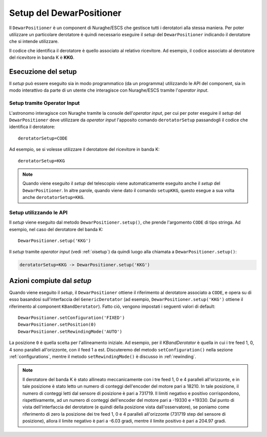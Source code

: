 *************************
Setup del DewarPositioner
*************************
Il ``DewarPositioner`` è un component di Nuraghe/ESCS che gestisce
tutti i derotatori alla stessa maniera. Per poter utilizzare
un particolare derotatore è quindi necessario eseguire il
*setup* del ``DewarPositioner`` indicando il derotatore che
si intende utilizzare.

Il codice che identifica il derotatore è quello associato al
relativo ricevitore.
Ad esempio, il codice associato al derotatore del ricevitore in
banda K è **KKG**.

Esecuzione del setup
====================
Il *setup* può essere eseguito sia in modo programmatico (da un
programma) utilizzando le API del component, sia in modo 
interattivo da parte di un utente
che interagisce con Nuraghe/ESCS tramite l'*operator input*.

.. _oisetup:

Setup tramite Operator Input
----------------------------
L'astronomo interagisce con Nuraghe tramite la console dell'*operator input*,
per cui per poter eseguire il *setup* del ``DewarPositioner`` deve
utilizzare da *operator input* l'apposito comando ``derotatorSetup`` 
passandogli il codice che identifica il derotatore::

   derotatorSetup=CODE

Ad esempio, se si volesse utilizzare il derotatore del ricevitore
in banda K::

   derotatorSetup=KKG

.. note:: Quando viene eseguito il *setup* del telescopio viene
          automaticamente eseguito anche il *setup* del ``DewarPositioner``.
          In altre parole, quando viene dato il comando ``setupKKG``,
          questo esegue a sua volta anche ``derotatorSetup=KKG``.


Setup utilizzando le API
------------------------
Il *setup* viene eseguito dal metodo ``DewarPositioner.setup()``,
che prende l'argomento ``CODE`` di tipo stringa. Ad esempio, nel 
caso del derotatore del banda K::

   DewarPositioner.setup('KKG')

Il *setup* tramite *operator input* (vedi
:ref:`oisetup`) da quindi luogo alla chiamata
a ``DewarPositioner.setup()``:

.. code-block:: none

   derotatorSetup=KKG -> DewarPositioner.setup('KKG')

.. _setup_actions:

Azioni compiute dal *setup*
===========================
Quando viene eseguito il *setup*, il ``DewarPositioner`` ottiene il 
riferimento al derotatore associato a ``CODE``,
e opera su di esso basandosi sull'interfaccia del 
``GenericDerotator`` (ad esempio, ``DewarPositioner.setup('KKG')`` ottiene il 
riferimento al component ``KBandDerotator``).
Fatto ciò, vengono impostati i seguenti valori di default::

    DewarPositioner.setConfiguration('FIXED')
    DewarPositioner.setPosition(0) 
    DewarPositioner.setRewindingMode('AUTO')

La posizione ``0`` è quella scelta per l'allineamento iniziale. Ad esempio,
per il `KBandDerotator` è quella in cui i tre feed 1, 0, 4 sono 
paralleli all'orizzonte, con il feed 1 a est.
Discuteremo del metodo ``setConfiguration()`` nella sezione 
:ref:`configurations`, mentre il metodo ``setRewindingMode()`` è
discusso in :ref:`rewinding`.

.. note:: Il derotatore del banda K è stato allineato meccanicamente con
          i tre feed 1, 0 e 4 paralleli all'orizzonte, e in tale posizione
          è stato letto un numero di conteggi dell'encoder del motore
          pari a 18210. In tale posizione, il numero di conteggi letti dal
          sensore di posizione è pari a 731719.
          Il limiti negativo e positivo corrispondono, rispettivamente,
          ad un numero di conteggi dell'encoder del motore pari a -19330 e
          +19330. Dal punto di vista dell'interfaccia del derotatore (e
          quindi della posizione vista dall'osservatore), se poniamo come
          riferimento di zero la posizione dei tre feed 1, 0 e 4 paralleli
          all'orizzonte (731719 step del sensore di posizione), allora
          il limite negativo è pari a -6.03 gradi, mentre il limite positivo
          è pari a 204.97 gradi.

